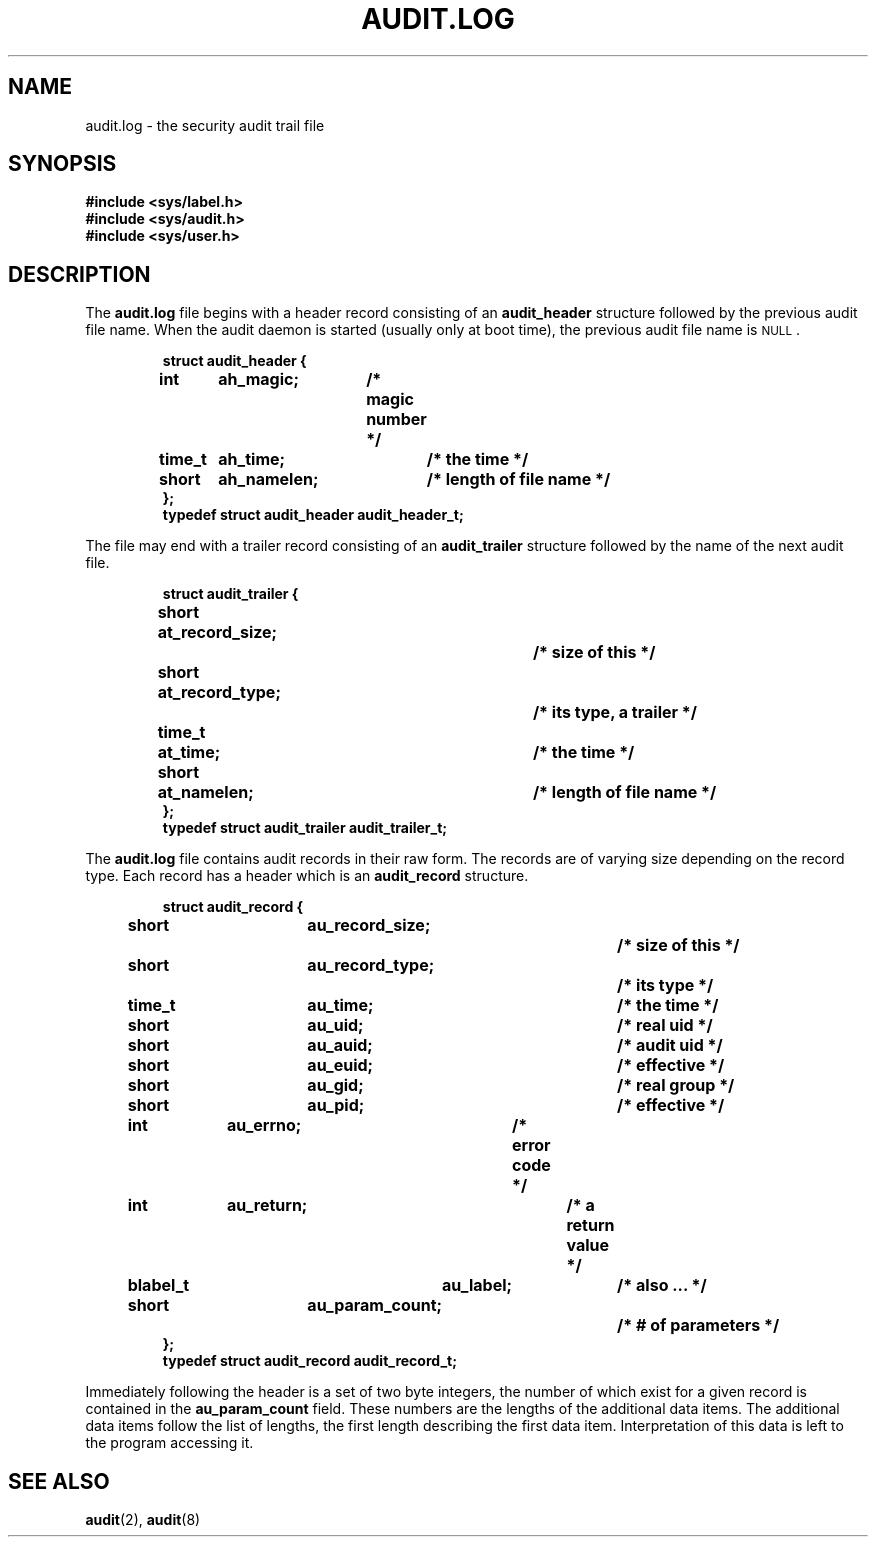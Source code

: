 .\" @(#)audit.log.5 1.1 92/07/30 SMI;
.TH AUDIT.LOG 5 "19 October 1987"
.SH NAME
audit.log \- the security audit trail file
.SH SYNOPSIS
.nf
.B #include <sys/label.h>
.B #include <sys/audit.h>
.B #include <sys/user.h>
.fi
.SH DESCRIPTION
.IX  "audit file"  ""  "\fLaudit\fP \(em audit trail file"
.LP
The
.B audit.log
file begins with a header record consisting of an
.B audit_header
structure followed by the previous audit file name.
When the audit daemon is started (usually only at boot time),
the previous audit file name is
.SM NULL\s0.
.RS
.LP
.nf
.ft B
struct audit_header {
	int	ah_magic;	/* magic number */
	time_t	ah_time;  	/* the time */
	short	ah_namelen;	/* length of file name */
};
typedef struct audit_header audit_header_t;
.fi
.ft R
.RE
.LP
The file may end with a trailer record consisting of an
.B audit_trailer
structure followed by the name of the next audit file.
.RS
.LP
.nf
.ft B
struct audit_trailer {
	short	at_record_size;		/* size of this */
	short	at_record_type;		/* its type, a trailer */
	time_t	at_time;   		/* the time */
	short	at_namelen;		/* length of file name */
};
typedef struct audit_trailer audit_trailer_t;
.fi
.ft R
.RE
.LP
The
.B audit.log
file contains audit records in their raw form.
The records are of varying size depending on the record type.
Each record has a header which is an
.B audit_record
structure.
.RS
.LP
.nf
.ft B
struct audit_record {
	short		au_record_size;		/* size of this */
	short		au_record_type;		/* its type */
	time_t		au_time;  		/* the time */
	short		au_uid;			/* real uid */
	short		au_auid;  		/* audit uid */
	short		au_euid;  		/* effective */
	short		au_gid;			/* real group */
	short		au_pid;			/* effective */
	int		au_errno;		/* error code */
	int		au_return;		/* a return value */
	blabel_t       	au_label;		/* also ... */
	short		au_param_count;		/* # of parameters */
};
typedef struct audit_record audit_record_t;
.fi
.ft R
.RE
.LP
Immediately following the header is a set of two byte integers, the number
of which exist for a given record is contained in the
.B au_param_count
field.
These numbers are the lengths of the additional data items.
The additional data items follow the list of lengths, the first
length describing the first data item.
Interpretation of this data is left to the program accessing it.
.br
.ne 8
.SH "SEE ALSO"
.BR audit (2),
.BR audit (8)
.LP
.TX SECUR
